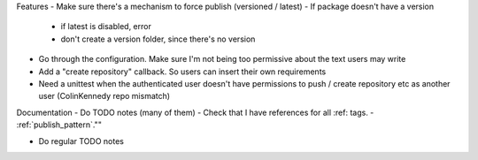 Features
- Make sure there's a mechanism to force publish (versioned / latest)
- If package doesn't have a version
   - if latest is disabled, error
   - don't create a version folder, since there's no version

- Go through the configuration. Make sure I'm not being too permissive about the text users may write
- Add a "create repository" callback. So users can insert their own requirements
- Need a unittest when the authenticated user doesn't have permissions to push / create repository etc as another user (ColinKennedy repo mismatch)


Documentation
- Do TODO notes (many of them)
- Check that I have references for all :ref: tags.
- :ref:`publish_pattern`.""

- Do regular TODO notes
